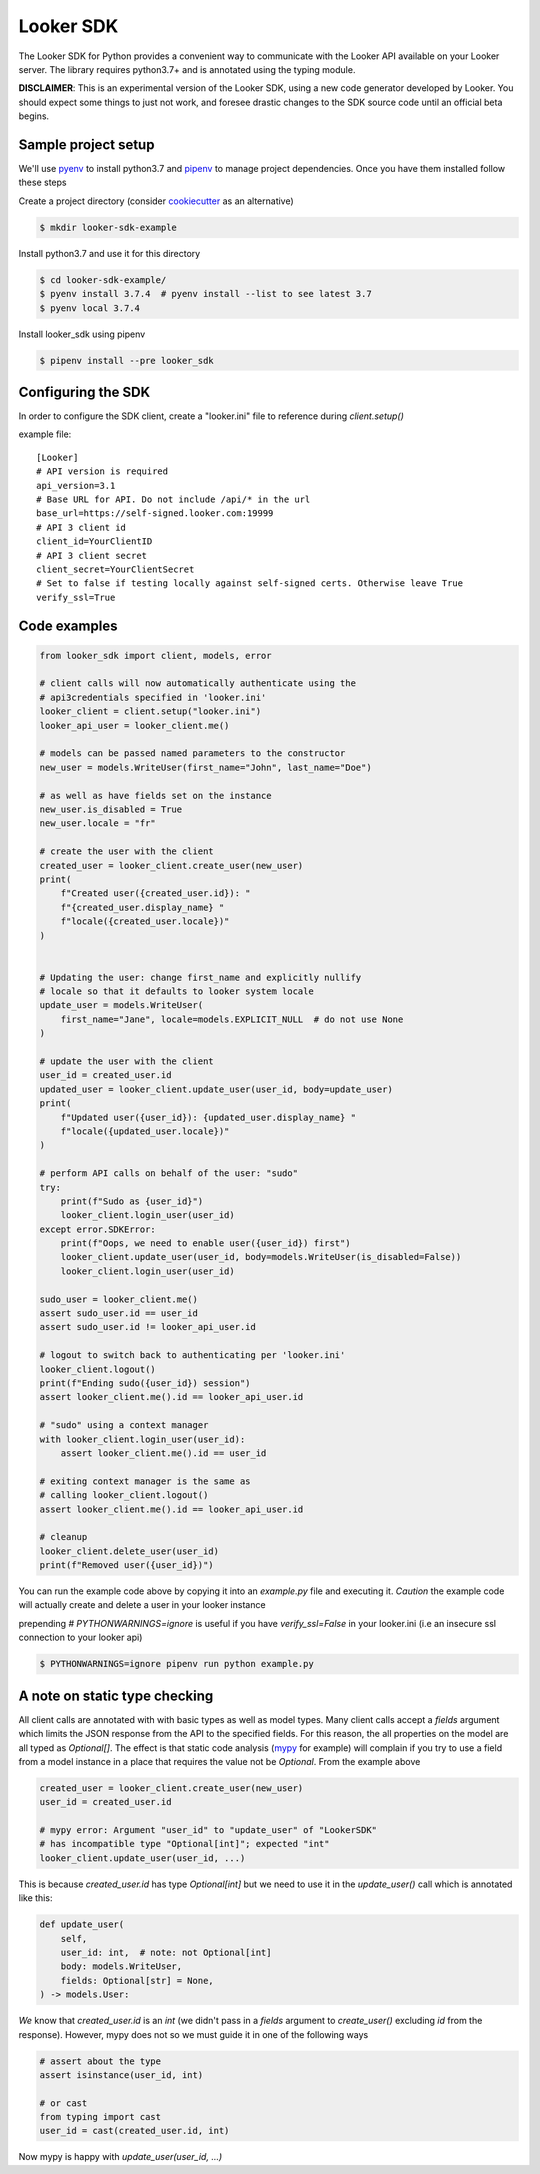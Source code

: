 ===========
Looker SDK
===========

The Looker SDK for Python provides a convenient way to communicate with the
Looker API available on your Looker server. The library requires python3.7+
and is annotated using the typing module.

**DISCLAIMER**: This is an experimental version of the Looker SDK, using
a new code generator developed by Looker. You should expect some things to
just not work, and foresee drastic changes to the SDK source code until an
official beta begins.

Sample project setup
--------------------

We'll use `pyenv <https://github.com/pyenv/pyenv#installation>`_ to install
python3.7 and `pipenv <https://docs.pipenv.org/en/latest/#install-pipenv-today>`_
to manage project dependencies. Once you have them installed follow these steps

Create a project directory (consider
`cookiecutter <https://github.com/audreyr/cookiecutter-pypackage#quickstart>`_
as an alternative)

.. code-block:: bash

    $ mkdir looker-sdk-example

Install python3.7 and use it for this directory

.. code-block:: bash

    $ cd looker-sdk-example/
    $ pyenv install 3.7.4  # pyenv install --list to see latest 3.7
    $ pyenv local 3.7.4

Install looker_sdk using pipenv

.. code-block:: bash

    $ pipenv install --pre looker_sdk


Configuring the SDK
-------------------

In order to configure the SDK client, create a "looker.ini" file to reference
during `client.setup()`

example file:

::

    [Looker]
    # API version is required
    api_version=3.1
    # Base URL for API. Do not include /api/* in the url
    base_url=https://self-signed.looker.com:19999
    # API 3 client id
    client_id=YourClientID
    # API 3 client secret
    client_secret=YourClientSecret
    # Set to false if testing locally against self-signed certs. Otherwise leave True
    verify_ssl=True


Code examples
-------------

.. code-block:: python

    from looker_sdk import client, models, error

    # client calls will now automatically authenticate using the
    # api3credentials specified in 'looker.ini'
    looker_client = client.setup("looker.ini")
    looker_api_user = looker_client.me()

    # models can be passed named parameters to the constructor
    new_user = models.WriteUser(first_name="John", last_name="Doe")

    # as well as have fields set on the instance
    new_user.is_disabled = True
    new_user.locale = "fr"

    # create the user with the client
    created_user = looker_client.create_user(new_user)
    print(
        f"Created user({created_user.id}): "
        f"{created_user.display_name} "
        f"locale({created_user.locale})"
    )


    # Updating the user: change first_name and explicitly nullify
    # locale so that it defaults to looker system locale
    update_user = models.WriteUser(
        first_name="Jane", locale=models.EXPLICIT_NULL  # do not use None
    )

    # update the user with the client
    user_id = created_user.id
    updated_user = looker_client.update_user(user_id, body=update_user)
    print(
        f"Updated user({user_id}): {updated_user.display_name} "
        f"locale({updated_user.locale})"
    )

    # perform API calls on behalf of the user: "sudo"
    try:
        print(f"Sudo as {user_id}")
        looker_client.login_user(user_id)
    except error.SDKError:
        print(f"Oops, we need to enable user({user_id}) first")
        looker_client.update_user(user_id, body=models.WriteUser(is_disabled=False))
        looker_client.login_user(user_id)

    sudo_user = looker_client.me()
    assert sudo_user.id == user_id
    assert sudo_user.id != looker_api_user.id

    # logout to switch back to authenticating per 'looker.ini'
    looker_client.logout()
    print(f"Ending sudo({user_id}) session")
    assert looker_client.me().id == looker_api_user.id

    # "sudo" using a context manager
    with looker_client.login_user(user_id):
        assert looker_client.me().id == user_id

    # exiting context manager is the same as
    # calling looker_client.logout()
    assert looker_client.me().id == looker_api_user.id

    # cleanup
    looker_client.delete_user(user_id)
    print(f"Removed user({user_id})")

You can run the example code above by copying it into an `example.py` file
and executing it. *Caution* the example code will actually create and delete
a user in your looker instance

prepending `# PYTHONWARNINGS=ignore` is useful if you have `verify_ssl=False`
in your looker.ini (i.e an insecure ssl connection to your looker api)

.. code-block:: bash

    $ PYTHONWARNINGS=ignore pipenv run python example.py


A note on static type checking
------------------------------

All client calls are annotated with with basic types as well as model types.
Many client calls accept a `fields` argument which limits the JSON response
from the API to the specified fields. For this reason, the all properties on the
model are all typed as `Optional[]`. The effect is that static code analysis
(`mypy <https://mypy.readthedocs.io/en/latest/>`_ for example) will complain
if you try to use a field from a model instance in a place that requires
the value not be `Optional`. From the example above

.. code-block:: python

    created_user = looker_client.create_user(new_user)
    user_id = created_user.id

    # mypy error: Argument "user_id" to "update_user" of "LookerSDK"
    # has incompatible type "Optional[int]"; expected "int"
    looker_client.update_user(user_id, ...)

This is because `created_user.id` has type `Optional[int]` but we need to use
it in the `update_user()` call which is annotated like this:

.. code-block:: python

    def update_user(
        self,
        user_id: int,  # note: not Optional[int]
        body: models.WriteUser,
        fields: Optional[str] = None,
    ) -> models.User:

*We* know that `created_user.id` is an `int` (we didn't pass in a `fields`
argument to `create_user()` excluding `id` from the response). However, mypy
does not so we must guide it in one of the following ways

.. code-block:: python

    # assert about the type
    assert isinstance(user_id, int)

    # or cast
    from typing import cast
    user_id = cast(created_user.id, int)

Now mypy is happy with `update_user(user_id, ...)`
